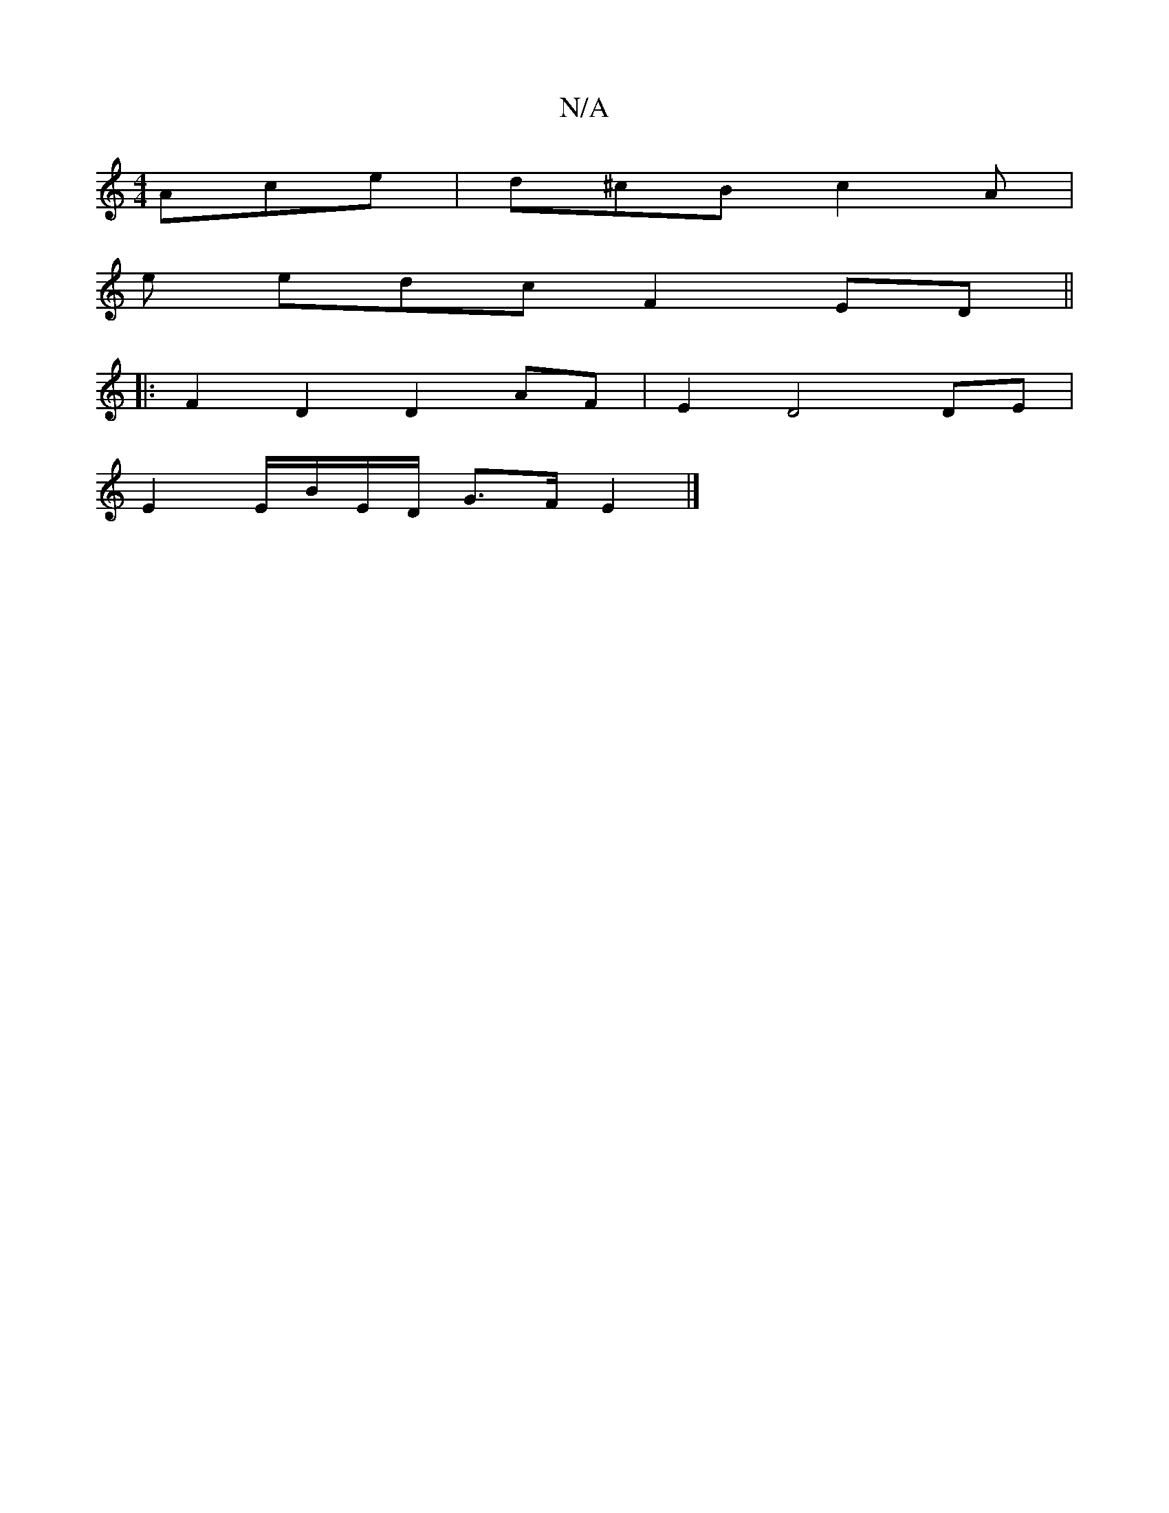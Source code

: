 X:1
T:N/A
M:4/4
R:N/A
K:Cmajor
Ace | d^cB c2A |
e edc F2 ED ||
|: F2 D2 D2 AF | E2 D4 DE|
E2 E/B/E/D/ G>F E2|]

D>G|A>B A>G F>EF>d|B<GF>G D>ETF>G | G>BG>A F>AD>E|F>GA>B D>DF>G:|
A4 A2 F>F|>E>FD4 E>F | (3GFG G>G F>D D>FA>F | a4 a2 e